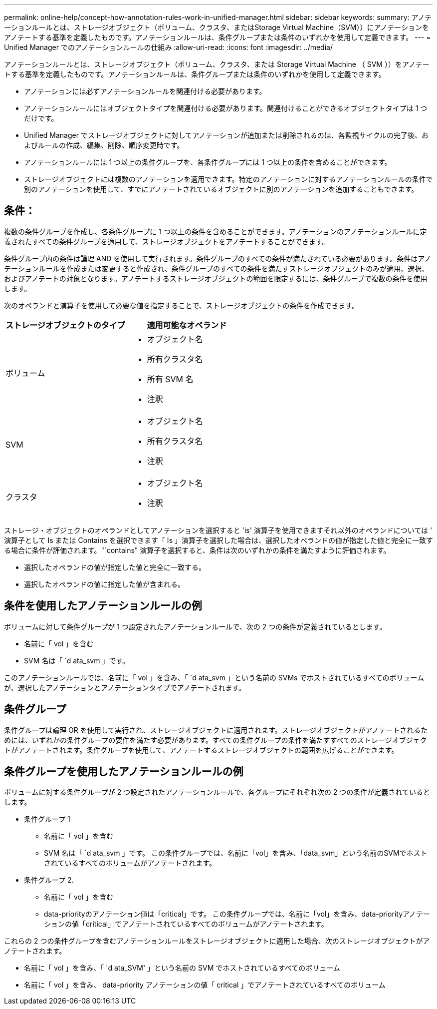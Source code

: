 ---
permalink: online-help/concept-how-annotation-rules-work-in-unified-manager.html 
sidebar: sidebar 
keywords:  
summary: アノテーションルールとは、ストレージオブジェクト（ボリューム、クラスタ、またはStorage Virtual Machine（SVM））にアノテーションをアノテートする基準を定義したものです。アノテーションルールは、条件グループまたは条件のいずれかを使用して定義できます。 
---
= Unified Manager でのアノテーションルールの仕組み
:allow-uri-read: 
:icons: font
:imagesdir: ../media/


[role="lead"]
アノテーションルールとは、ストレージオブジェクト（ボリューム、クラスタ、または Storage Virtual Machine （ SVM ））をアノテートする基準を定義したものです。アノテーションルールは、条件グループまたは条件のいずれかを使用して定義できます。

* アノテーションには必ずアノテーションルールを関連付ける必要があります。
* アノテーションルールにはオブジェクトタイプを関連付ける必要があります。関連付けることができるオブジェクトタイプは 1 つだけです。
* Unified Manager でストレージオブジェクトに対してアノテーションが追加または削除されるのは、各監視サイクルの完了後、およびルールの作成、編集、削除、順序変更時です。
* アノテーションルールには 1 つ以上の条件グループを、各条件グループには 1 つ以上の条件を含めることができます。
* ストレージオブジェクトには複数のアノテーションを適用できます。特定のアノテーションに対するアノテーションルールの条件で別のアノテーションを使用して、すでにアノテートされているオブジェクトに別のアノテーションを追加することもできます。




== 条件：

複数の条件グループを作成し、各条件グループに 1 つ以上の条件を含めることができます。アノテーションのアノテーションルールに定義されたすべての条件グループを適用して、ストレージオブジェクトをアノテートすることができます。

条件グループ内の条件は論理 AND を使用して実行されます。条件グループのすべての条件が満たされている必要があります。条件はアノテーションルールを作成または変更すると作成され、条件グループのすべての条件を満たすストレージオブジェクトのみが適用、選択、およびアノテートの対象となります。アノテートするストレージオブジェクトの範囲を限定するには、条件グループで複数の条件を使用します。

次のオペランドと演算子を使用して必要な値を指定することで、ストレージオブジェクトの条件を作成できます。

[cols="1a,1a"]
|===
| ストレージオブジェクトのタイプ | 適用可能なオペランド 


 a| 
ボリューム
 a| 
* オブジェクト名
* 所有クラスタ名
* 所有 SVM 名
* 注釈




 a| 
SVM
 a| 
* オブジェクト名
* 所有クラスタ名
* 注釈




 a| 
クラスタ
 a| 
* オブジェクト名
* 注釈


|===
ストレージ・オブジェクトのオペランドとしてアノテーションを選択すると 'is' 演算子を使用できますそれ以外のオペランドについては ' 演算子として Is または Contains を選択できます「 Is 」演算子を選択した場合は、選択したオペランドの値が指定した値と完全に一致する場合に条件が評価されます。"`contains" 演算子を選択すると、条件は次のいずれかの条件を満たすように評価されます。

* 選択したオペランドの値が指定した値と完全に一致する。
* 選択したオペランドの値に指定した値が含まれる。




== 条件を使用したアノテーションルールの例

ボリュームに対して条件グループが 1 つ設定されたアノテーションルールで、次の 2 つの条件が定義されているとします。

* 名前に「 vol 」を含む
* SVM 名は「 `d ata_svm 」です。


このアノテーションルールでは、名前に「 vol 」を含み、「 `d ata_svm 」という名前の SVMs でホストされているすべてのボリュームが、選択したアノテーションとアノテーションタイプでアノテートされます。



== 条件グループ

条件グループは論理 OR を使用して実行され、ストレージオブジェクトに適用されます。ストレージオブジェクトがアノテートされるためには、いずれかの条件グループの要件を満たす必要があります。すべての条件グループの条件を満たすすべてのストレージオブジェクトがアノテートされます。条件グループを使用して、アノテートするストレージオブジェクトの範囲を広げることができます。



== 条件グループを使用したアノテーションルールの例

ボリュームに対する条件グループが 2 つ設定されたアノテーションルールで、各グループにそれぞれ次の 2 つの条件が定義されているとします。

* 条件グループ 1
+
** 名前に「 vol 」を含む
** SVM 名は「 `d ata_svm 」です。
この条件グループでは、名前に「vol」を含み、「data_svm」という名前のSVMでホストされているすべてのボリュームがアノテートされます。


* 条件グループ 2.
+
** 名前に「 vol 」を含む
** data-priorityのアノテーション値は「critical」です。
この条件グループでは、名前に「vol」を含み、data-priorityアノテーションの値「critical」でアノテートされているすべてのボリュームがアノテートされます。




これらの 2 つの条件グループを含むアノテーションルールをストレージオブジェクトに適用した場合、次のストレージオブジェクトがアノテートされます。

* 名前に「 vol 」を含み、「 'd ata_SVM' 」という名前の SVM でホストされているすべてのボリューム
* 名前に「 vol 」を含み、 data-priority アノテーションの値「 critical 」でアノテートされているすべてのボリューム

